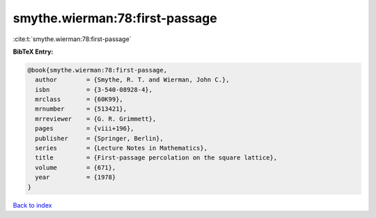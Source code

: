 smythe.wierman:78:first-passage
===============================

:cite:t:`smythe.wierman:78:first-passage`

**BibTeX Entry:**

.. code-block:: bibtex

   @book{smythe.wierman:78:first-passage,
     author        = {Smythe, R. T. and Wierman, John C.},
     isbn          = {3-540-08928-4},
     mrclass       = {60K99},
     mrnumber      = {513421},
     mrreviewer    = {G. R. Grimmett},
     pages         = {viii+196},
     publisher     = {Springer, Berlin},
     series        = {Lecture Notes in Mathematics},
     title         = {First-passage percolation on the square lattice},
     volume        = {671},
     year          = {1978}
   }

`Back to index <../By-Cite-Keys.html>`__
